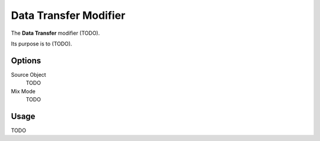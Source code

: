 
**********************
Data Transfer Modifier
**********************

The **Data Transfer** modifier (TODO).

Its purpose is to (TODO).

..
   (nice image)

Options
=======

.. (ui image)
   .. figure:: /images/modifier_data_transfer_ui.jpg

Source Object
   TODO
Mix Mode
   TODO

Usage
=====

TODO

